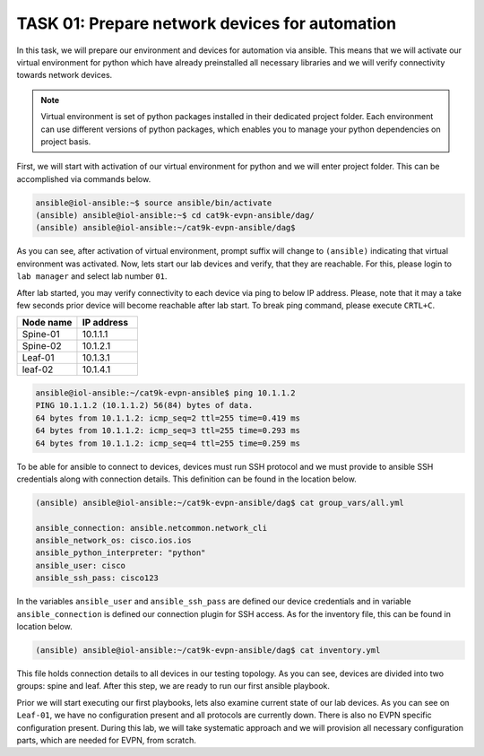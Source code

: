 TASK 01: Prepare network devices for automation
===============================================

.. image:: assets/topology.png
  :align: center

In this task, we will prepare our environment and devices for automation via ansible. This means that we will activate our virtual environment for python which have already preinstalled all necessary libraries and we will verify connectivity towards network devices.

.. note::

  Virtual environment is set of python packages installed in their dedicated project folder. Each environment can use different versions of python packages, which enables you to manage your python dependencies on project basis.

First, we will start with activation of our virtual environment for python and we will enter project folder. This can be accomplished via commands below.

.. code-block:: console
    
    ansible@iol-ansible:~$ source ansible/bin/activate
    (ansible) ansible@iol-ansible:~$ cd cat9k-evpn-ansible/dag/
    (ansible) ansible@iol-ansible:~/cat9k-evpn-ansible/dag$ 

As you can see, after activation of virtual environment, prompt suffix will change to ``(ansible)`` indicating that virtual environment was activated. Now, lets start our lab devices and verify, that they are reachable.  For this, please login to ``lab manager`` and select lab number ``01``.

After lab started, you may verify connectivity to each device via ping to below IP address. Please, note that it may a take few seconds prior device will become reachable after lab start. To break ping command, please execute ``CRTL+C``.

.. list-table::
    :widths: 50 50
    :header-rows: 1

    * - Node name
      - IP address
    * - Spine-01
      - 10.1.1.1
    * - Spine-02
      - 10.1.2.1
    * - Leaf-01
      - 10.1.3.1
    * - leaf-02
      - 10.1.4.1

.. code-block:: console

    ansible@iol-ansible:~/cat9k-evpn-ansible$ ping 10.1.1.2
    PING 10.1.1.2 (10.1.1.2) 56(84) bytes of data.
    64 bytes from 10.1.1.2: icmp_seq=2 ttl=255 time=0.419 ms
    64 bytes from 10.1.1.2: icmp_seq=3 ttl=255 time=0.293 ms
    64 bytes from 10.1.1.2: icmp_seq=4 ttl=255 time=0.259 ms

To be able for ansible to connect to devices, devices must run SSH protocol and we must provide to ansible SSH credentials along with connection details. This definition can be found in the location below.

.. code-block:: console

    (ansible) ansible@iol-ansible:~/cat9k-evpn-ansible/dag$ cat group_vars/all.yml

    ansible_connection: ansible.netcommon.network_cli
    ansible_network_os: cisco.ios.ios
    ansible_python_interpreter: "python"
    ansible_user: cisco
    ansible_ssh_pass: cisco123

In the variables ``ansible_user`` and ``ansible_ssh_pass`` are defined our device credentials and in variable ``ansible_connection`` is defined our connection plugin for SSH access. As for the inventory file, this can be found in location below. 

.. code-block:: console

    (ansible) ansible@iol-ansible:~/cat9k-evpn-ansible/dag$ cat inventory.yml

.. image:: assets/task01_inventory.png

This file holds connection details to all devices in our testing topology. As you can see, devices are divided into two groups: spine and leaf. After this step, we are ready to run our first ansible playbook. 

Prior we will start executing our first playbooks, lets also examine current state of our lab devices. As you can see on ``Leaf-01``, we have no configuration present and all protocols are currently down. There is also no EVPN specific configuration present. During this lab, we will take systematic approach and we will provision all necessary configuration parts, which are needed for EVPN, from scratch.  

.. code-block:: console
  :lineos:

  cfg01-L1#sh ip ospf nei
  
  cfg01-L1#sh ip pim nei
  PIM Neighbor Table
  Mode: B - Bidir Capable, DR - Designated Router, N - Default DR Priority,
        P - Proxy Capable, S - State Refresh Capable, G - GenID Capable,
        L - DR Load-balancing Capable
  Neighbor          Interface                Uptime/Expires    Ver   DR
  Address                                                            Prio/Mode
  
  cfg01-L1#sh bgp all sum
  % BGP not active

  cfg01-L1#sh runn nve
  Building configuration...

  Current configuration : 7 bytes
  !
  end